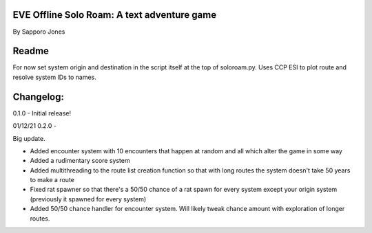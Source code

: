 ==============================================
EVE Offline Solo Roam:  A text adventure game 
==============================================

By Sapporo Jones 

======
Readme
======

For now set system origin and destination in the script itself at the top of soloroam.py.  Uses CCP ESI
to plot route and resolve system IDs to names.  

=========
Changelog:
=========

0.1.0 - Initial release!

01/12/21 0.2.0 - 

Big update.  

- Added encounter system with 10 encounters that happen at random and all which alter the game in some way

- Added a rudimentary score system

- Added multithreading to the route list creation function so that with long routes the system doesn't take 50 years to make a route

- Fixed rat spawner so that there's a 50/50 chance of a rat spawn for every system except your origin system (previously it spawned for every system)

- Added 50/50 chance handler for encounter system.  Will likely tweak chance amount with exploration of longer routes.
